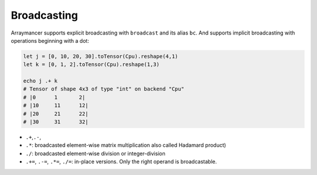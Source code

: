 Broadcasting
~~~~~~~~~~~~

Arraymancer supports explicit broadcasting with ``broadcast`` and its
alias ``bc``. And supports implicit broadcasting with operations
beginning with a dot:

.. code:: nim

    let j = [0, 10, 20, 30].toTensor(Cpu).reshape(4,1)
    let k = [0, 1, 2].toTensor(Cpu).reshape(1,3)

    echo j .+ k
    # Tensor of shape 4x3 of type "int" on backend "Cpu"
    # |0      1       2|
    # |10     11      12|
    # |20     21      22|
    # |30     31      32|

-  ``.+``,\ ``.-``,
-  ``.*``: broadcasted element-wise matrix multiplication also called
   Hadamard product)
-  ``./``: broadcasted element-wise division or integer-division
-  ``.+=``, ``.-=``, ``.*=``, ``./=``: in-place versions. Only the right
   operand is broadcastable.